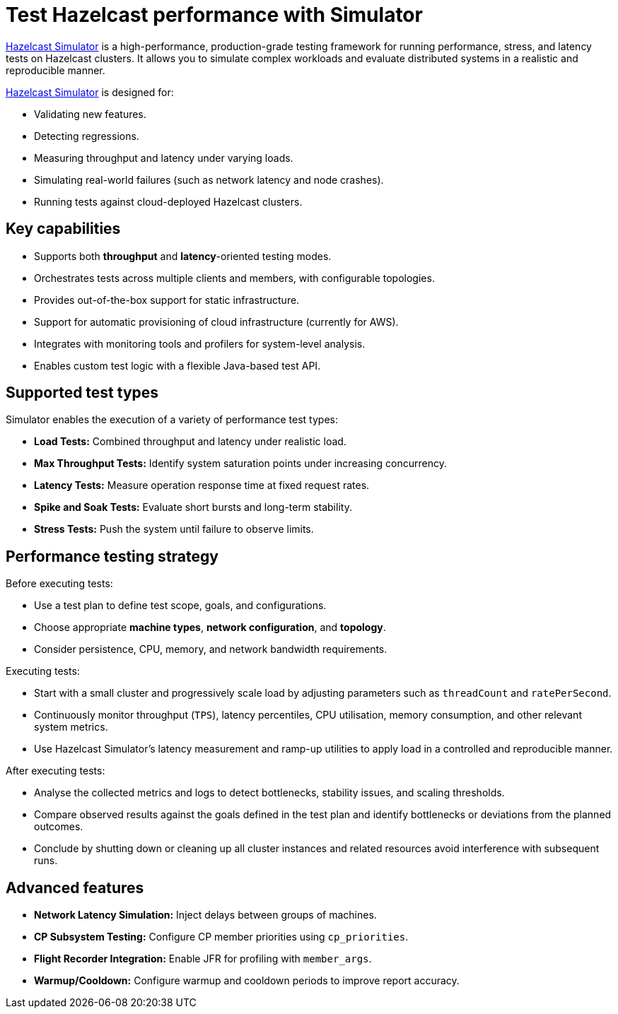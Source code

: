 = Test Hazelcast performance with Simulator
:description: https://github.com/hazelcast/hazelcast-simulator[Hazelcast Simulator] is a high-performance, production-grade testing framework for running performance, stress, and latency tests on Hazelcast clusters. It allows you to simulate complex workloads and evaluate distributed systems in a realistic and reproducible manner.

{description}

https://github.com/hazelcast/hazelcast-simulator[Hazelcast Simulator] is designed for:

- Validating new features.
- Detecting regressions.
- Measuring throughput and latency under varying loads.
- Simulating real-world failures (such as network latency and node crashes).
- Running tests against cloud-deployed Hazelcast clusters.

== Key capabilities

- Supports both *throughput* and *latency*-oriented testing modes.
- Orchestrates tests across multiple clients and members, with configurable topologies.
- Provides out-of-the-box support for static infrastructure.
- Support for automatic provisioning of cloud infrastructure (currently for AWS).
- Integrates with monitoring tools and profilers for system-level analysis.
- Enables custom test logic with a flexible Java-based test API.

== Supported test types

Simulator enables the execution of a variety of performance test types:

- *Load Tests:* Combined throughput and latency under realistic load.
- *Max Throughput Tests:* Identify system saturation points under increasing concurrency.
- *Latency Tests:* Measure operation response time at fixed request rates.
- *Spike and Soak Tests:* Evaluate short bursts and long-term stability.
- *Stress Tests:* Push the system until failure to observe limits.

== Performance testing strategy

Before executing tests:

- Use a test plan to define test scope, goals, and configurations.
- Choose appropriate *machine types*, *network configuration*, and *topology*.
- Consider persistence, CPU, memory, and network bandwidth requirements.

Executing tests:

- Start with a small cluster and progressively scale load by adjusting parameters such as `threadCount` and `ratePerSecond`.
- Continuously monitor throughput (`TPS`), latency percentiles, CPU utilisation, memory consumption, and other relevant system metrics.
- Use Hazelcast Simulator’s latency measurement and ramp-up utilities to apply load in a controlled and reproducible manner.

After executing tests:

- Analyse the collected metrics and logs to detect bottlenecks, stability issues, and scaling thresholds.
- Compare observed results against the goals defined in the test plan and identify bottlenecks or deviations from the planned outcomes.
- Conclude by shutting down or cleaning up all cluster instances and related resources avoid interference with subsequent runs.

== Advanced features

- **Network Latency Simulation:** Inject delays between groups of machines.
- **CP Subsystem Testing:** Configure CP member priorities using `cp_priorities`.
- **Flight Recorder Integration:** Enable JFR for profiling with `member_args`.
- **Warmup/Cooldown:** Configure warmup and cooldown periods to improve report accuracy.
